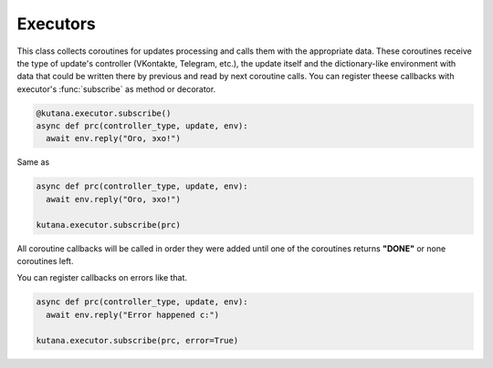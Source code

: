 Executors
=========

This class collects coroutines for updates processing and calls 
them with the appropriate data. These coroutines receive the type of 
update's controller (VKontakte, Telegram, etc.), the update itself 
and the dictionary-like environment with data that could be written 
there by previous and read by next coroutine calls. You can register 
theese callbacks with executor's :func:`subscribe` as method or decorator.

.. code-block:: python

  @kutana.executor.subscribe()
  async def prc(controller_type, update, env):
    await env.reply("Ого, эхо!")

Same as

.. code-block:: python

  async def prc(controller_type, update, env):
    await env.reply("Ого, эхо!")

  kutana.executor.subscribe(prc)

All coroutine callbacks will be called in order they were added until
one of the coroutines returns **"DONE"** or none coroutines left. 

You can register callbacks on errors like that.

.. code-block:: python

  async def prc(controller_type, update, env):
    await env.reply("Error happened c:")

  kutana.executor.subscribe(prc, error=True)